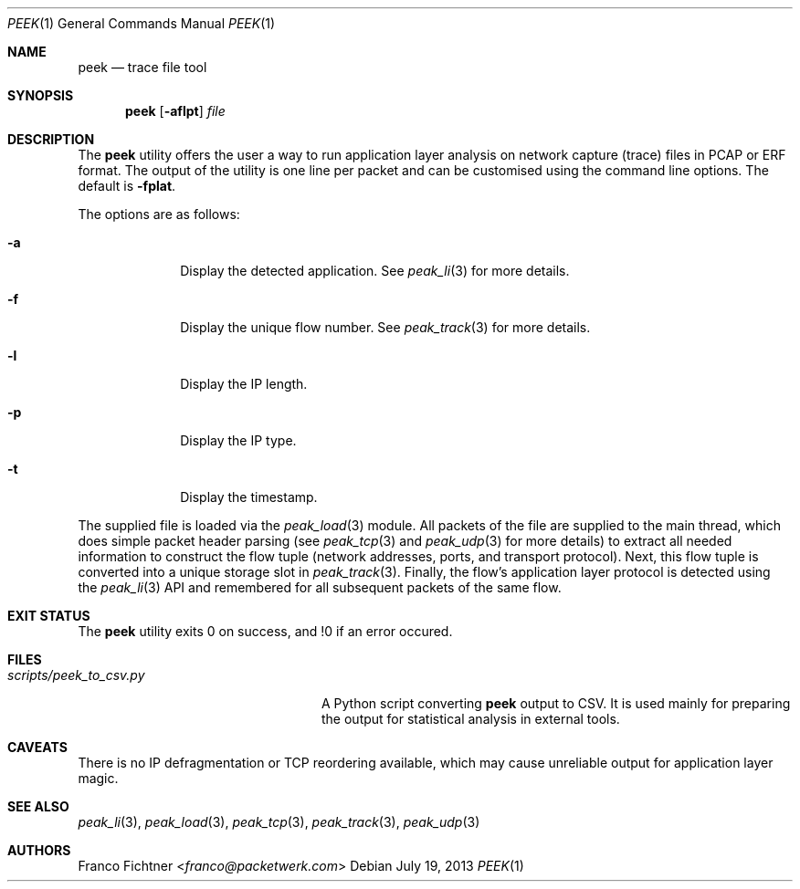 .\"
.\" Copyright (c) 2013 Franco Fichtner <franco@packetwerk.com>
.\"
.\" Permission to use, copy, modify, and distribute this software for any
.\" purpose with or without fee is hereby granted, provided that the above
.\" copyright notice and this permission notice appear in all copies.
.\"
.\" THE SOFTWARE IS PROVIDED "AS IS" AND THE AUTHOR DISCLAIMS ALL WARRANTIES
.\" WITH REGARD TO THIS SOFTWARE INCLUDING ALL IMPLIED WARRANTIES OF
.\" MERCHANTABILITY AND FITNESS. IN NO EVENT SHALL THE AUTHOR BE LIABLE FOR
.\" ANY SPECIAL, DIRECT, INDIRECT, OR CONSEQUENTIAL DAMAGES OR ANY DAMAGES
.\" WHATSOEVER RESULTING FROM LOSS OF USE, DATA OR PROFITS, WHETHER IN AN
.\" ACTION OF CONTRACT, NEGLIGENCE OR OTHER TORTIOUS ACTION, ARISING OUT OF
.\" OR IN CONNECTION WITH THE USE OR PERFORMANCE OF THIS SOFTWARE.
.\"
.Dd July 19, 2013
.Dt PEEK 1
.Os
.Sh NAME
.Nm peek
.Nd trace file tool
.Sh SYNOPSIS
.Nm
.Op Fl aflpt
.Ar file
.Sh DESCRIPTION
The
.Nm
utility offers the user a way to run application layer analysis on
network capture (trace) files in PCAP or ERF format.
The output of the utility is one line per packet and can be customised
using the command line options.
The default is
.Fl fplat .
.Pp
The options are as follows:
.Bl -tag -width "-a" -offset indent
.It Fl a
Display the detected application.
See
.Xr peak_li 3
for more details.
.It Fl f
Display the unique flow number.
See
.Xr peak_track 3
for more details.
.It Fl l
Display the IP length.
.It Fl p
Display the IP type.
.It Fl t
Display the timestamp.
.El
.Pp
The supplied file is loaded via the
.Xr peak_load 3
module.
All packets of the file are supplied to the main thread, which does
simple packet header parsing (see
.Xr peak_tcp 3
and
.Xr peak_udp 3
for more details) to extract all needed information to construct the
flow tuple (network addresses, ports, and transport protocol).
Next, this flow tuple is converted into a unique storage slot in
.Xr peak_track 3 .
Finally, the flow's application layer protocol is detected using the
.Xr peak_li 3
API and remembered for all subsequent packets of the same flow.
.Sh EXIT STATUS
The
.Nm
utility exits 0 on success, and !0 if an error occured.
.Sh FILES
.Bl -tag -width "scripts/peek_to_csv.py" -compact
.It Pa scripts/peek_to_csv.py
A Python script converting
.Nm
output to CSV.
It is used mainly for preparing the output for statistical analysis
in external tools.
.El
.Sh CAVEATS
There is no IP defragmentation or TCP reordering available, which may
cause unreliable output for application layer magic.
.Sh SEE ALSO
.Xr peak_li 3 ,
.Xr peak_load 3 ,
.Xr peak_tcp 3 ,
.Xr peak_track 3 ,
.Xr peak_udp 3
.Sh AUTHORS
.An Franco Fichtner Aq Mt franco@packetwerk.com
